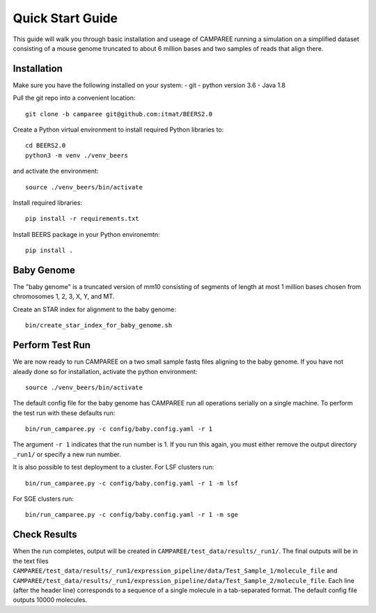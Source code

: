Quick Start Guide
=================

This guide will walk you through basic installation and useage of CAMPAREE running a simulation on a simplified dataset consisting of a mouse genome truncated to about 6 million bases and two samples of reads that align there.

Installation
------------

Make sure you have the following installed on your system:
- git
- python version 3.6
- Java 1.8

Pull the git repo into a convenient location::

    git clone -b camparee git@github.com:itmat/BEERS2.0

Create a Python virtual environment to install required Python libraries to::

    cd BEERS2.0
    python3 -m venv ./venv_beers

and activate the environment::

    source ./venv_beers/bin/activate

Install required libraries::

    pip install -r requirements.txt

Install BEERS package in your Python environemtn::

    pip install .

Baby Genome
-----------

The "baby genome" is a truncated version of mm10 consisting of segments of length at most 1 million bases chosen from chromosomes 1, 2, 3, X, Y, and MT.

Create an STAR index for alignment to the baby genome::

    bin/create_star_index_for_baby_genome.sh

Perform Test Run
----------------

We are now ready to run CAMPAREE on a two small sample fastq files aligning to the baby genome.
If you have not aleady done so for installation, activate the python environment::
    source ./venv_beers/bin/activate

The default config file for the baby genome has CAMPAREE run all operations serially on a single machine.
To perform the test run with these defaults run::

    bin/run_camparee.py -c config/baby.config.yaml -r 1

The argument ``-r 1`` indicates that the run number is 1.
If you run this again, you must either remove the output directory ``_run1/`` or specify a new run number.

It is also possible to test deployment to a cluster.
For LSF clusters run::

    bin/run_camparee.py -c config/baby.config.yaml -r 1 -m lsf

For SGE clusters run::

    bin/run_camparee.py -c config/baby.config.yaml -r 1 -m sge

Check Results
-------------

When the run completes, output will be created in ``CAMPAREE/test_data/results/_run1/``.
The final outputs will be in the text files ``CAMPAREE/test_data/results/_run1/expression_pipeline/data/Test_Sample_1/molecule_file`` and  ``CAMPAREE/test_data/results/_run1/expression_pipeline/data/Test_Sample_2/molecule_file``.
Each line (after the header line) corresponds to a sequence of a single molecule in a tab-separated format.
The default config file outputs 10000 molecules.
